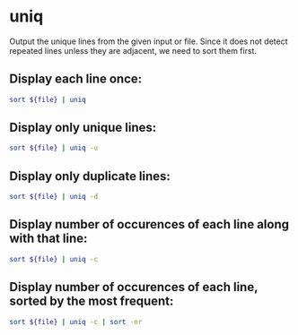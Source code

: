 * uniq

Output the unique lines from the given input or file.
Since it does not detect repeated lines unless they are adjacent, we need to sort them first.

** Display each line once:

#+BEGIN_SRC sh
  sort ${file} | uniq
#+END_SRC

** Display only unique lines:

#+BEGIN_SRC sh
  sort ${file} | uniq -u
#+END_SRC

** Display only duplicate lines:

#+BEGIN_SRC sh
  sort ${file} | uniq -d
#+END_SRC

** Display number of occurences of each line along with that line:

#+BEGIN_SRC sh
  sort ${file} | uniq -c
#+END_SRC

** Display number of occurences of each line, sorted by the most frequent:

#+BEGIN_SRC sh
  sort ${file} | uniq -c | sort -nr
#+END_SRC
